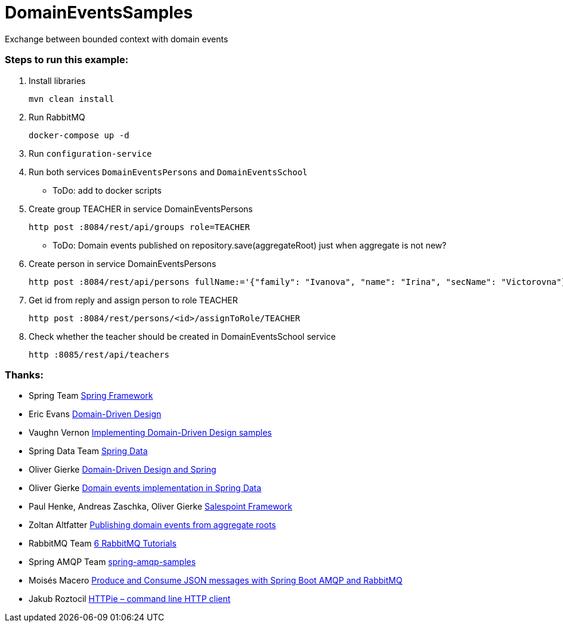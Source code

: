 # DomainEventsSamples

Exchange between bounded context with domain events


### Steps to run this example:

. Install libraries

  mvn clean install

. Run RabbitMQ

  docker-compose up -d
    
. Run `configuration-service`

. Run both services `DomainEventsPersons` and `DomainEventsSchool`

- ToDo: add to docker scripts

. Create group TEACHER in service DomainEventsPersons

  http post :8084/rest/api/groups role=TEACHER

- ToDo: Domain events published on repository.save(aggregateRoot) just when aggregate is not new?

. Create person in service DomainEventsPersons

  http post :8084/rest/api/persons fullName:='{"family": "Ivanova", "name": "Irina", "secName": "Victorovna"}' user:='{"username": "IvanovaIV"}'

. Get id from reply and assign person to role TEACHER

  http post :8084/rest/persons/<id>/assignToRole/TEACHER

. Check whether the teacher should be created in DomainEventsSchool service

  http :8085/rest/api/teachers
    
### Thanks:
* Spring Team https://spring.io[Spring Framework]
* Eric Evans https://www.amazon.com/Domain-Driven-Design-Tackling-Complexity-Software/dp/0321125215[Domain-Driven Design]
* Vaughn Vernon https://github.com/VaughnVernon/IDDD_Samples[Implementing Domain-Driven Design samples]
* Spring Data Team http://projects.spring.io/spring-data/[Spring Data]
* Oliver Gierke http://static.olivergierke.de/lectures/ddd-and-spring/#ddd.building-blocks.aggregates[Domain-Driven Design and Spring]
* Oliver Gierke https://spring.io/blog/2017/01/30/what-s-new-in-spring-data-release-ingalls[Domain events implementation in Spring Data]
* Paul Henke, Andreas Zaschka, Oliver Gierke http://st.inf.tu-dresden.de/SalesPoint[Salespoint Framework]
* Zoltan Altfatter http://http://zoltanaltfatter.com/2017/06/09/publishing-domain-events-from-aggregate-roots[Publishing domain events from aggregate roots]
* RabbitMQ Team https://www.rabbitmq.com/getstarted.html[6 RabbitMQ Tutorials]
* Spring AMQP Team https://github.com/spring-projects/spring-amqp-samples[spring-amqp-samples]
* Moisés Macero https://thepracticaldeveloper.com/2016/10/23/produce-and-consume-json-messages-with-spring-boot-amqp[Produce and Consume JSON messages with Spring Boot AMQP and RabbitMQ]
* Jakub Roztocil https://httpie.org[HTTPie – command line HTTP client]
